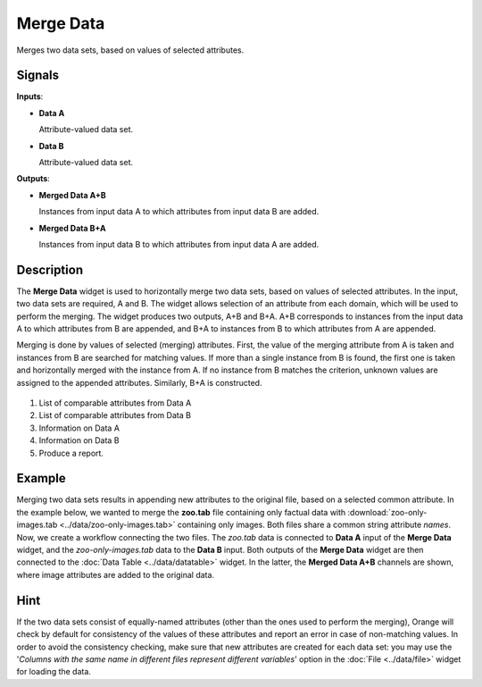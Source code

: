 Merge Data
==========

.. figure:: icons/merge-data.png

Merges two data sets, based on values of selected attributes.

Signals
-------

**Inputs**:

-  **Data A**

   Attribute-valued data set.

-  **Data B**

   Attribute-valued data set.

**Outputs**:

-  **Merged Data A+B**

   Instances from input data A to which attributes from input data B are
   added.

-  **Merged Data B+A**

   Instances from input data B to which attributes from input data A are
   added.

Description
-----------

The **Merge Data** widget is used to horizontally merge two data sets, based
on values of selected attributes. In the input, two data sets are
required, A and B. The widget allows selection of an attribute from each
domain, which will be used to perform the merging. The widget produces
two outputs, A+B and B+A. A+B corresponds to instances from the input data A
to which attributes from B are appended, and B+A to instances from B to
which attributes from A are appended.

Merging is done by values of selected (merging) attributes. First,
the value of the merging attribute from A is taken and instances from B
are searched for matching values. If more than a single instance from B
is found, the first one is taken and horizontally merged with the
instance from A. If no instance from B matches the criterion, unknown
values are assigned to the appended attributes. Similarly, B+A is
constructed.

.. figure:: images/MergeData-stamped.png

1. List of comparable attributes from Data A
2. List of comparable attributes from Data B
3. Information on Data A
4. Information on Data B
5. Produce a report. 

Example
-------

Merging two data sets results in appending new attributes to the
original file, based on a selected common attribute. In the example
below, we wanted to merge the **zoo.tab** file containing only factual
data with :download:`zoo-only-images.tab <../data/zoo-only-images.tab>` containing
only images. Both files share a common string attribute *names*. Now, we
create a workflow connecting the two files. The *zoo.tab* data is
connected to **Data A** input of the **Merge Data** widget, and the
*zoo-only-images.tab* data to the **Data B** input. Both outputs of the
**Merge Data** widget are then connected to the :doc:`Data Table <../data/datatable>` widget.
In the latter, the **Merged Data A+B** channels are shown, where image attributes
are added to the original data.

.. figure:: images/MergeData-Example.png

Hint
----

If the two data sets consist of equally-named attributes (other than
the ones used to perform the merging), Orange will check by default for
consistency of the values of these attributes and report an error in
case of non-matching values. In order to avoid the consistency checking,
make sure that new attributes are created for each data set: you may use the
'*Columns with the same name in different files represent different
variables*' option in the :doc:`File <../data/file>` widget for loading the data.
